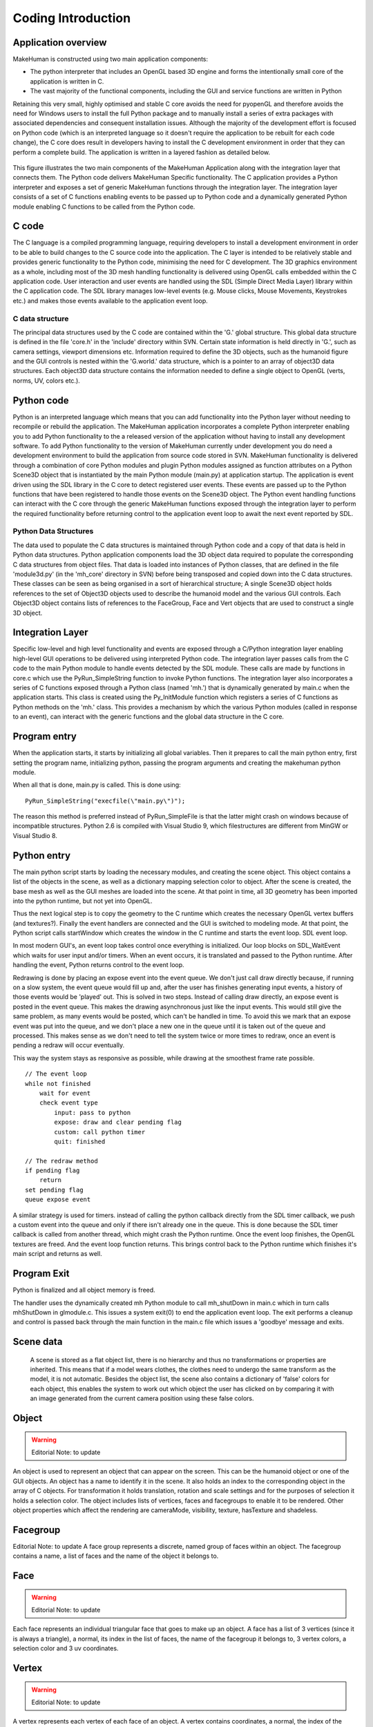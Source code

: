 .. _coding_intro:

.. highlight:: python
   :linenothreshold: 5

********************
Coding Introduction
********************

.. _application_overview:

Application overview
=====================


MakeHuman is constructed using two main application components:

* The python interpreter that includes an OpenGL based 3D engine and forms the intentionally small core of the application is written in C.
* The vast majority of the functional components, including the GUI and service functions are written in Python

Retaining this very small, highly optimised and stable C core avoids the need for pyopenGL and therefore avoids the need for Windows users to install the full Python package and to manually install a series of extra packages with associated dependencies and consequent installation issues.
Although the majority of the development effort is focused on Python code (which is an interpreted language so it doesn't require the application to be rebuilt for each code change), the C core does result in developers having to install the C development environment in order that they can perform a complete build.
The application is written in a layered fashion as detailed below.


.. figure::  _static/mh_scheme.png
   :align:   center

   This figure illustrates the two main components of the MakeHuman Application along with the integration layer that connects them. The Python code delivers MakeHuman Specific functionality. The C application provides a Python interpreter and exposes a set of generic MakeHuman functions through the integration layer. The integration layer consists of a set of C functions enabling events to be passed up to Python code and a dynamically generated Python module enabling C functions to be called from the Python code.




C code
=======

The C language is a compiled programming language, requiring developers to install a development environment in order to be able to build changes to the C source code into the application. The C layer is intended to be relatively stable and provides generic functionality to the Python code, minimising the need for C development.
The 3D graphics environment as a whole, including most of the 3D mesh handling functionality is delivered using OpenGL calls embedded within the C application code. User interaction and user events are handled using the SDL (Simple Direct Media Layer) library within the C application code. The SDL library manages low-level events (e.g. Mouse clicks, Mouse Movements, Keystrokes etc.) and makes those events available to the application event loop.

C data structure
-----------------

The principal data structures used by the C code are contained within the 'G.' global structure. This global data structure is defined in the file 'core.h' in the 'include' directory within SVN. Certain state information is held directly in 'G.', such as camera settings, viewport dimensions etc. Information required to define the 3D objects, such as the humanoid figure and the GUI controls is nested within the 'G.world.' data structure, which is a pointer to an array of object3D data structures. Each object3D data structure contains the information needed to define a single object to OpenGL (verts, norms, UV, colors etc.). 

Python code
============

Python is an interpreted language which means that you can add functionality into the Python layer without needing to recompile or rebuild the application.
The MakeHuman application incorporates a complete Python interpreter enabling you to add Python functionality to the a released version of the application without having to install any development software. To add Python functionality to the version of MakeHuman currently under development you do need a development environment to build the application from source code stored in SVN.
MakeHuman functionality is delivered through a combination of core Python modules and plugin Python modules assigned as function attributes on a Python Scene3D object that is instantiated by the main Python module (main.py) at application startup. The application is event driven using the SDL library in the C core to detect registered user events. These events are passed up to the Python functions that have been registered to handle those events on the Scene3D object. The Python event handling functions can interact with the C core through the generic MakeHuman functions exposed through the integration layer to perform the required functionality before returning control to the application event loop to await the next event reported by SDL.


Python Data Structures
-----------------------

The data used to populate the C data structures is maintained through Python code and a copy of that data is held in Python data structures. Python application components load the 3D object data required to populate the corresponding C data structures from object files. That data is loaded into instances of Python classes, that are defined in the file 'module3d.py' (in the 'mh_core' directory in SVN) before being transposed and copied down into the C data structures. These classes can be seen as being organised in a sort of hierarchical structure; A single Scene3D object holds references to the set of Object3D objects used to describe the humanoid model and the various GUI controls. Each Object3D object contains lists of references to the FaceGroup, Face and Vert objects that are used to construct a single 3D object. 


Integration Layer
====================


Specific low-level and high level functionality and events are exposed through a C/Python integration layer enabling high-level GUI operations to be delivered using interpreted Python code. The integration layer passes calls from the C code to the main Python module to handle events detected by the SDL module. These calls are made by functions in core.c which use the PyRun_SimpleString function to invoke Python functions. The integration layer also incorporates a series of C functions exposed through a Python class (named 'mh.') that is dynamically generated by main.c when the application starts. This class is created using the Py_InitModule function which registers a series of C functions as Python methods on the 'mh.' class. This provides a mechanism by which the various Python modules (called in response to an event), can interact with the generic functions and the global data structure in the C core.

Program entry
================

When the application starts, it starts by initializing all global variables. Then it prepares to call the main python entry, first setting the program name, initializing python, passing the program arguments and creating the makehuman python module.

When all that is done, main.py is called. This is done using::

    PyRun_SimpleString("execfile(\"main.py\")");

The reason this method is preferred instead of PyRun_SimpleFile is that the latter might crash on windows because of incompatible structures. Python 2.6 is compiled with Visual Studio 9, which filestructures are different from MinGW or Visual Studio 8.


Python entry
=============

The main python script starts by loading the necessary modules, and creating the scene object. This object contains a list of the objects in the scene, as well as a dictionary mapping selection color to object. After the scene is created, the base mesh as well as the GUI meshes are loaded into the scene. At that point in time, all 3D geometry has been imported into the python runtime, but not yet into OpenGL.

Thus the next logical step is to copy the geometry to the C runtime which creates the necessary OpenGL vertex buffers (and textures?). Finally the event handlers are connected and the GUI is switched to modeling mode. At that point, the Python script calls startWindow which creates the window in the C runtime and starts the event loop.
SDL event loop.

In most modern GUI's, an event loop takes control once everything is initialized. Our loop blocks on SDL_WaitEvent which waits for user input and/or timers. When an event occurs, it is translated and passed to the Python runtime. After handling the event, Python returns control to the event loop.

Redrawing is done by placing an expose event into the event queue. We don't just call draw directly because, if running on a slow system, the event queue would fill up and, after the user has finishes generating input events, a history of those events would be 'played' out. This is solved in two steps. Instead of calling draw directly, an expose event is posted in the event queue. This makes the drawing asynchronous just like the input events. This would still give the same problem, as many events would be posted, which can't be handled in time. To avoid this we mark that an expose event was put into the queue, and we don't place a new one in the queue until it is taken out of the queue and processed. This makes sense as we don't need to tell the system twice or more times to redraw, once an event is pending a redraw will occur eventually.

This way the system stays as responsive as possible, while drawing at the smoothest frame rate possible. 

::

    // The event loop
    while not finished
        wait for event
        check event type
            input: pass to python
            expose: draw and clear pending flag
            custom: call python timer
            quit: finished

    // The redraw method
    if pending flag
        return
    set pending flag
    queue expose event



A similar strategy is used for timers. instead of calling the python callback directly from the SDL timer callback, we push a custom event into the queue and only if there isn't already one in the queue. This is done because the SDL timer callback is called from another thread, which might crash the Python runtime. Once the event loop finishes, the OpenGL textures are freed. And the event loop function returns. This brings control back to the Python runtime which finishes it's main script and returns as well.

Program Exit
=============

Python is finalized and all object memory is freed.

The handler uses the dynamically created mh Python module to call mh_shutDown in main.c which in turn calls mhShutDown in glmodule.c. This issues a system exit(0) to end the application event loop. The exit performs a cleanup and control is passed back through the main function in the main.c file which issues a 'goodbye' message and exits.

Scene data
===========

 A scene is stored as a flat object list, there is no hierarchy and thus no transformations or properties are inherited. This means that if a model wears clothes, the clothes need to undergo the same transform as the model, it is not automatic. Besides the object list, the scene also contains a dictionary of 'false' colors for each object, this enables the system to work out which object the user has clicked on by comparing it with an image generated from the current camera position using these false colors.
 
Object
=======

.. warning::
    Editorial Note: to update

An object is used to represent an object that can appear on the screen. This can be the humanoid object or one of the GUI objects. An object has a name to identify it in the scene. It also holds an index to the corresponding object in the array of C objects. For transformation it holds translation, rotation and scale settings and for the purposes of selection it holds a selection color. The object includes lists of vertices, faces and facegroups to enable it to be rendered. Other object properties which affect the rendering are cameraMode, visibility, texture, hasTexture and shadeless.

Facegroup
==========

Editorial Note: to update
A face group represents a discrete, named group of faces within an object. The facegroup contains a name, a list of faces and the name of the object it belongs to.

Face
=====

.. warning::
    Editorial Note: to update
    
Each face represents an individual triangular face that goes to make up an object. A face has a list of 3 vertices (since it is always a triangle), a normal, its index in the list of faces, the name of the facegroup it belongs to, 3 vertex colors, a selection color and 3 uv coordinates.

Vertex
=======

.. warning::
    Editorial Note: to update
    
    
A vertex represents each vertex of each face of an object. A vertex contains coordinates, a normal, the index of the object this vertex belongs to, a list of indexes of faces and a list of faces which refer to this vertex, a list of corresponding C vertex indices, the index in the verts list of the object this vertex belongs to. 


GUI
====

.. figure::  _static/guy_system.png
   :align:   center



